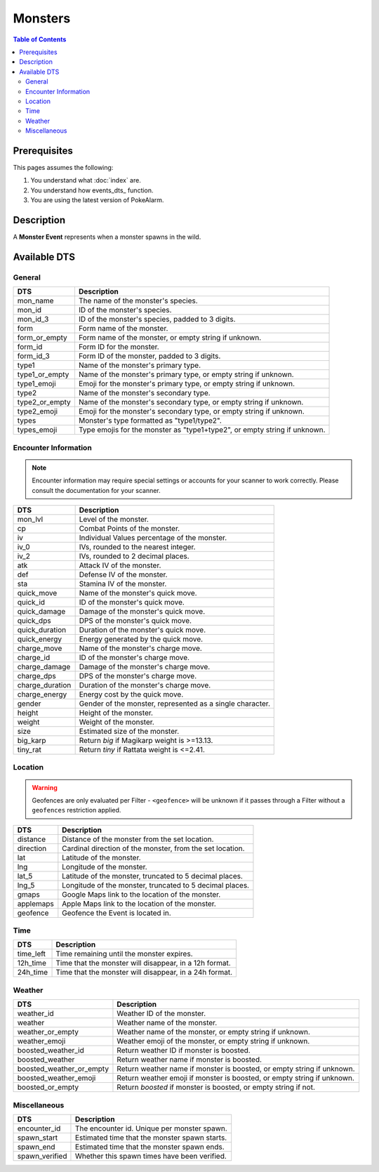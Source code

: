 Monsters
===========

.. contents:: Table of Contents
   :depth: 2
   :local:


Prerequisites
-------------------------------------

This pages assumes the following:

1. You understand what :doc:`index` are.
2. You understand how events_dts_ function.
3. You are using the latest version of PokeAlarm.


Description
-------------------------------------

A **Monster Event** represents when a monster spawns in the wild.


Available DTS
-------------------------------------

General
~~~~~~~~~~~~~~~~~~~~~~~~~~~~~~~~~~~~~

=================== ============================================================
DTS                 Description
=================== ============================================================
mon_name            The name of the monster's species.
mon_id              ID of the monster's species.
mon_id_3            ID of the monster's species, padded to 3 digits.
form                Form name of the monster.
form_or_empty       Form name of the monster, or empty string if unknown.
form_id             Form ID for the monster.
form_id_3           Form ID of the monster, padded to 3 digits.
type1               Name of the monster's primary type.
type1_or_empty      Name of the monster's primary type, or empty string if unknown.
type1_emoji         Emoji for the monster's primary type, or empty string if unknown.
type2               Name of the monster's secondary type.
type2_or_empty      Name of the monster's secondary type, or empty string if unknown.
type2_emoji         Emoji for the monster's secondary type, or empty string if unknown.
types               Monster's type formatted as "type1/type2".
types_emoji         Type emojis for the monster as "type1+type2", or empty string if unknown.
=================== ============================================================


Encounter Information
~~~~~~~~~~~~~~~~~~~~~~~~~~~~~~~~~~~~~

.. note::

    Encounter information may require special settings or accounts for your
    scanner to work correctly. Please consult the documentation for your
    scanner.

=================== ============================================================
DTS                 Description
=================== ============================================================
mon_lvl             Level of the monster.
cp                  Combat Points of the monster.
iv                  Individual Values percentage of the monster.
iv_0                IVs, rounded to the nearest integer.
iv_2                IVs, rounded to 2 decimal places.
atk                 Attack IV of the monster.
def                 Defense IV of the monster.
sta                 Stamina IV of the monster.
quick_move          Name of the monster's quick move.
quick_id            ID of the monster's quick move.
quick_damage        Damage of the monster's quick move.
quick_dps           DPS of the monster's quick move.
quick_duration      Duration of the monster's quick move.
quick_energy        Energy generated by the quick move.
charge_move         Name of the monster's charge move.
charge_id           ID of the monster's charge move.
charge_damage       Damage of the monster's charge move.
charge_dps          DPS of the monster's charge move.
charge_duration     Duration of the monster's charge move.
charge_energy       Energy cost by the quick move.
gender              Gender of the monster, represented as a single character.
height              Height of the monster.
weight              Weight of the monster.
size                Estimated size of the monster.
big_karp            Return `big` if Magikarp weight is >=13.13.
tiny_rat            Return `tiny` if Rattata weight is <=2.41.
=================== ============================================================


Location
~~~~~~~~~~~~~~~~~~~~~~~~~~~~~~~~~~~~~

.. warning::

    Geofences are only evaluated per Filter - ``<geofence>`` will be unknown if
    it passes through a Filter without a ``geofences`` restriction applied.

=================== ============================================================
DTS                 Description
=================== ============================================================
distance            Distance of the monster from the set location.
direction           Cardinal direction of the monster, from the set location.
lat                 Latitude of the monster.
lng                 Longitude of the monster.
lat_5               Latitude of the monster, truncated to 5 decimal places.
lng_5               Longitude of the monster, truncated to 5 decimal places.
gmaps               Google Maps link to the location of the monster.
applemaps           Apple Maps link to the location of the monster.
geofence            Geofence the Event is located in.
=================== ============================================================


Time
~~~~~~~~~~~~~~~~~~~~~~~~~~~~~~~~~~~~~

=================== ============================================================
DTS                 Description
=================== ============================================================
time_left           Time remaining until the monster expires.
12h_time            Time that the monster will disappear, in a 12h format.
24h_time            Time that the monster will disappear, in a 24h format.
=================== ============================================================


Weather
~~~~~~~~~~~~~~~~~~~~~~~~~~~~~~~~~~~~~

======================== =======================================================
DTS                      Description
======================== =======================================================
weather_id               Weather ID of the monster.
weather                  Weather name of the monster.
weather_or_empty         Weather name of the monster, or empty string if
                         unknown.
weather_emoji            Weather emoji of the monster, or empty string if
                         unknown.
boosted_weather_id       Return weather ID if monster is boosted.
boosted_weather          Return weather name if monster is boosted.
boosted_weather_or_empty Return weather name if monster is boosted, or empty
                         string if unknown.
boosted_weather_emoji    Return weather emoji if monster is boosted, or empty
                         string if unknown.
boosted_or_empty         Return `boosted` if monster is boosted, or empty string if
                         not.
======================== =======================================================


Miscellaneous
~~~~~~~~~~~~~~~~~~~~~~~~~~~~~~~~~~~~~

=================== ============================================================
DTS                 Description
=================== ============================================================
encounter_id        The encounter id. Unique per monster spawn.
spawn_start         Estimated time that the monster spawn starts.
spawn_end           Estimated time that the monster spawn ends.
spawn_verified      Whether this spawn times have been verified.
=================== ============================================================
